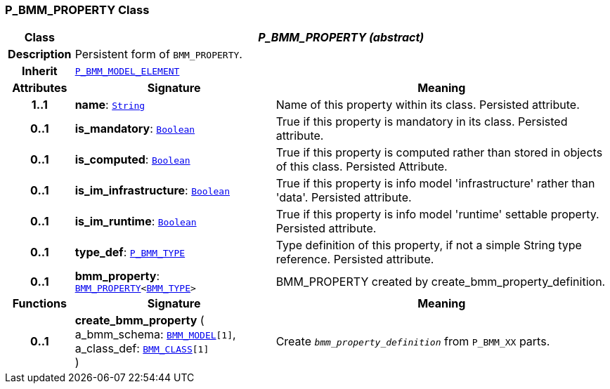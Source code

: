 === P_BMM_PROPERTY Class

[cols="^1,3,5"]
|===
h|*Class*
2+^h|*__P_BMM_PROPERTY (abstract)__*

h|*Description*
2+a|Persistent form of `BMM_PROPERTY`.

h|*Inherit*
2+|`<<_p_bmm_model_element_class,P_BMM_MODEL_ELEMENT>>`

h|*Attributes*
^h|*Signature*
^h|*Meaning*

h|*1..1*
|*name*: `link:/releases/BASE/{base_release}/foundation_types.html#_string_class[String^]`
a|Name of this property within its class. Persisted attribute.

h|*0..1*
|*is_mandatory*: `link:/releases/BASE/{base_release}/foundation_types.html#_boolean_class[Boolean^]`
a|True if this property is mandatory in its class. Persisted attribute.

h|*0..1*
|*is_computed*: `link:/releases/BASE/{base_release}/foundation_types.html#_boolean_class[Boolean^]`
a|True if this property is computed rather than stored in objects of this class. Persisted Attribute.

h|*0..1*
|*is_im_infrastructure*: `link:/releases/BASE/{base_release}/foundation_types.html#_boolean_class[Boolean^]`
a|True if this property is info model 'infrastructure' rather than 'data'. Persisted attribute.

h|*0..1*
|*is_im_runtime*: `link:/releases/BASE/{base_release}/foundation_types.html#_boolean_class[Boolean^]`
a|True if this property is info model 'runtime' settable property. Persisted attribute.

h|*0..1*
|*type_def*: `<<_p_bmm_type_class,P_BMM_TYPE>>`
a|Type definition of this property, if not a simple String type reference. Persisted attribute.

h|*0..1*
|*bmm_property*: `link:/releases/BASE/{base_release}/bmm.html#_bmm_property_class[BMM_PROPERTY^]<link:/releases/BASE/{base_release}/bmm.html#_bmm_type_class[BMM_TYPE^]>`
a|BMM_PROPERTY created by create_bmm_property_definition.
h|*Functions*
^h|*Signature*
^h|*Meaning*

h|*0..1*
|*create_bmm_property* ( +
a_bmm_schema: `link:/releases/BASE/{base_release}/bmm.html#_bmm_model_class[BMM_MODEL^][1]`, +
a_class_def: `link:/releases/BASE/{base_release}/bmm.html#_bmm_class_class[BMM_CLASS^][1]` +
)
a|Create `_bmm_property_definition_` from `P_BMM_XX` parts.
|===
